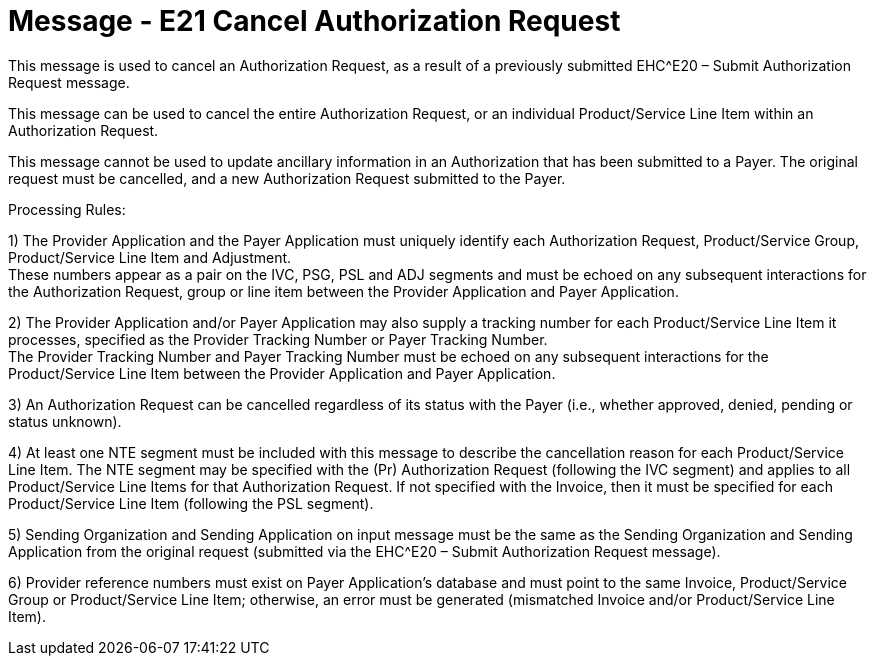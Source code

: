 = Message - E21 Cancel Authorization Request
:v291_section: "16.3.11"
:v2_section_name: "EHC^E21 – Cancel Authorization Request (event E21) "
:generated: "Thu, 01 Aug 2024 15:25:17 -0600"

This message is used to cancel an Authorization Request, as a result of a previously submitted EHC^E20 – Submit Authorization Request message.

This message can be used to cancel the entire Authorization Request, or an individual Product/Service Line Item within an Authorization Request.

This message cannot be used to update ancillary information in an Authorization that has been submitted to a Payer. The original request must be cancelled, and a new Authorization Request submitted to the Payer.

Processing Rules:

{empty}1) The Provider Application and the Payer Application must uniquely identify each Authorization Request, Product/Service Group, Product/Service Line Item and Adjustment. +
These numbers appear as a pair on the IVC, PSG, PSL and ADJ segments and must be echoed on any subsequent interactions for the Authorization Request, group or line item between the Provider Application and Payer Application.

{empty}2) The Provider Application and/or Payer Application may also supply a tracking number for each Product/Service Line Item it processes, specified as the Provider Tracking Number or Payer Tracking Number. +
The Provider Tracking Number and Payer Tracking Number must be echoed on any subsequent interactions for the Product/Service Line Item between the Provider Application and Payer Application.

{empty}3) An Authorization Request can be cancelled regardless of its status with the Payer (i.e., whether approved, denied, pending or status unknown).

{empty}4) At least one NTE segment must be included with this message to describe the cancellation reason for each Product/Service Line Item. The NTE segment may be specified with the (Pr) Authorization Request (following the IVC segment) and applies to all Product/Service Line Items for that Authorization Request. If not specified with the Invoice, then it must be specified for each Product/Service Line Item (following the PSL segment).

{empty}5) Sending Organization and Sending Application on input message must be the same as the Sending Organization and Sending Application from the original request (submitted via the EHC^E20 – Submit Authorization Request message).

{empty}6) Provider reference numbers must exist on Payer Application's database and must point to the same Invoice, Product/Service Group or Product/Service Line Item; otherwise, an error must be generated (mismatched Invoice and/or Product/Service Line Item).

[message_structure-table]

[ack_chor-table]


